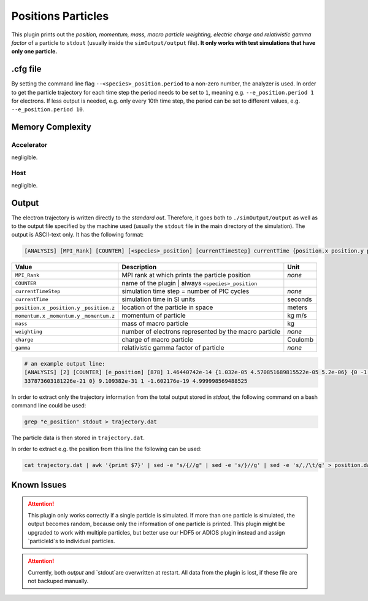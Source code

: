 .. _usage-plugins-positionsParticles:

Positions Particles
-------------------

This plugin prints out the *position, momentum, mass, macro particle weighting, electric charge and relativistic gamma factor* of a particle to ``stdout`` (usually inside the ``simOutput/output`` file).
**It only works with test simulations that have only one particle.**

.cfg file
^^^^^^^^^

By setting the command line flag ``--<species>_position.period`` to a non-zero number, the analyzer is used.
In order to get the particle trajectory for each time step the period needs to be set to ``1``, meaning e.g. ``--e_position.period 1`` for electrons.
If less output is needed, e.g. only every 10th time step, the period can be set to different values, e.g. ``--e_position.period 10``.

Memory Complexity
^^^^^^^^^^^^^^^^^

Accelerator
"""""""""""

negligible.

Host
""""

negligible.

Output
^^^^^^

The electron trajectory is written directly to the *standard out*.
Therefore, it goes both to ``./simOutput/output`` as well as to the output file specified by the machine used (usually the ``stdout`` file in the main directory of the simulation).
The output is ASCII-text only.
It has the following format:

.. code::

   [ANALYSIS] [MPI_Rank] [COUNTER] [<species>_position] [currentTimeStep] currentTime {position.x position.y position.z} {momentum.x momentum.y momentum.z} mass weighting charge gamma

============================================== ===================================================== ======
Value                                          Description                                           Unit
============================================== ===================================================== ======
``MPI_Rank``                                   MPI rank at which prints the particle position        *none*
``COUNTER``                                    name of the plugin | always ``<species>_position``
``currentTimeStep``                            simulation time step = number of PIC cycles           *none*
``currentTime``                                simulation time in SI units                           seconds
``position.x`` ``_position.y`` ``_position.z`` location of the particle in space                     meters
``momentum.x`` ``_momentum.y`` ``_momentum.z`` momentum of particle                                  kg m/s
``mass``                                       mass of macro particle                                kg
``weighting``                                  number of electrons represented by the macro particle *none*
``charge``                                     charge of macro particle                              Coulomb
``gamma``                                      relativistic gamma factor of particle                 *none*
============================================== ===================================================== ======

.. code::

   # an example output line:
   [ANALYSIS] [2] [COUNTER] [e_position] [878] 1.46440742e-14 {1.032e-05 4.570851689815522e-05 5.2e-06} {0 -1.
   337873603181226e-21 0} 9.109382e-31 1 -1.602176e-19 4.999998569488525

In order to extract only the trajectory information from the total output stored in `stdout`, the following command on a bash command line could be used:

.. code:: bash

   grep "e_position" stdout > trajectory.dat

The particle data is then stored in ``trajectory.dat``.

In order to extract e.g. the position from this line the following can be used:

.. code:: bash

   cat trajectory.dat | awk '{print $7}' | sed -e "s/{//g" | sed -e 's/}//g' | sed -e 's/,/\t/g' > position.dat

Known Issues
^^^^^^^^^^^^

.. attention::

   This plugin only works correctly if a single particle is simulated.
   If more than one particle is simulated, the output becomes random, because only the information of one particle is printed.
   This plugin might be upgraded to work with multiple particles, but better use our HDF5 or ADIOS plugin instead and assign `particleId`s to individual particles.

.. attention::

   Currently, both `output` and `stdout`are overwritten at restart. 
   All data from the plugin is lost, if these file are not backuped manually.
